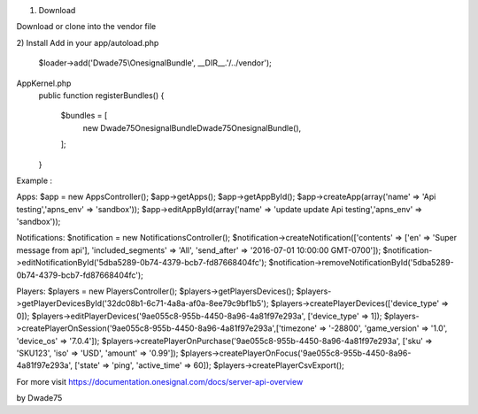 1) Download

Download or clone into the vendor file

2) Install
Add in your app/autoload.php

    $loader->add('Dwade75\\OnesignalBundle', __DIR__.'/../vendor');

AppKernel.php
    public function registerBundles()
    {
        $bundles = [
            new Dwade75\OnesignalBundle\Dwade75OnesignalBundle(),
        ];
    }


Example :

Apps:
$app = new AppsController();
$app->getApps();
$app->getAppById();
$app->createApp(array('name' => 'Api testing','apns_env' => 'sandbox'));
$app->editAppById(array('name' => 'update update Api testing','apns_env' => 'sandbox'));

Notifications:
$notification = new NotificationsController();
$notification->createNotification(['contents' => ['en' => 'Super message from api'], 'included_segments' => 'All', 'send_after' => '2016-07-01 10:00:00 GMT-0700']);
$notification->editNotificationById('5dba5289-0b74-4379-bcb7-fd87668404fc');
$notification->removeNotificationById('5dba5289-0b74-4379-bcb7-fd87668404fc');

Players:
$players = new PlayersController();
$players->getPlayersDevices();
$players->getPlayerDevicesById('32dc08b1-6c71-4a8a-af0a-8ee79c9bf1b5');
$players->createPlayerDevices(['device_type' => 0]);
$players->editPlayerDevices('9ae055c8-955b-4450-8a96-4a81f97e293a', ['device_type' => 1]);
$players->createPlayerOnSession('9ae055c8-955b-4450-8a96-4a81f97e293a',['timezone' => '-28800', 'game_version' => '1.0', 'device_os' => '7.0.4']);
$players->createPlayerOnPurchase('9ae055c8-955b-4450-8a96-4a81f97e293a', ['sku' => 'SKU123', 'iso' => 'USD', 'amount' => '0.99']);
$players->createPlayerOnFocus('9ae055c8-955b-4450-8a96-4a81f97e293a', ['state' => 'ping', 'active_time' => 60]);
$players->createPlayerCsvExport();

For more visit https://documentation.onesignal.com/docs/server-api-overview

by Dwade75